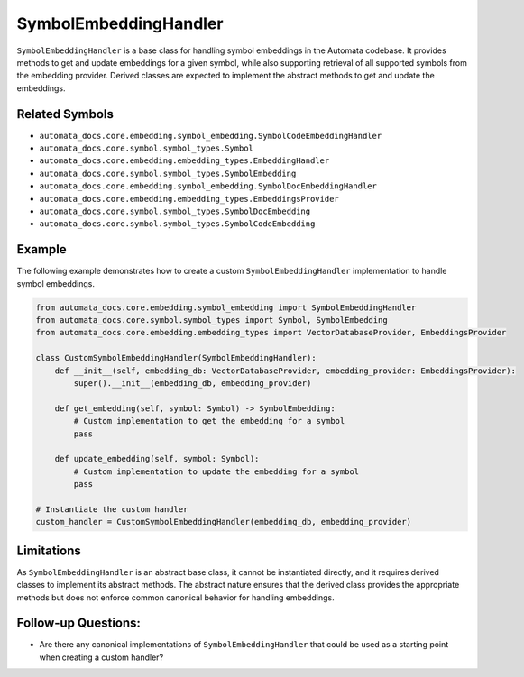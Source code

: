 SymbolEmbeddingHandler
======================

``SymbolEmbeddingHandler`` is a base class for handling symbol
embeddings in the Automata codebase. It provides methods to get and
update embeddings for a given symbol, while also supporting retrieval of
all supported symbols from the embedding provider. Derived classes are
expected to implement the abstract methods to get and update the
embeddings.

Related Symbols
---------------

-  ``automata_docs.core.embedding.symbol_embedding.SymbolCodeEmbeddingHandler``
-  ``automata_docs.core.symbol.symbol_types.Symbol``
-  ``automata_docs.core.embedding.embedding_types.EmbeddingHandler``
-  ``automata_docs.core.symbol.symbol_types.SymbolEmbedding``
-  ``automata_docs.core.embedding.symbol_embedding.SymbolDocEmbeddingHandler``
-  ``automata_docs.core.embedding.embedding_types.EmbeddingsProvider``
-  ``automata_docs.core.symbol.symbol_types.SymbolDocEmbedding``
-  ``automata_docs.core.symbol.symbol_types.SymbolCodeEmbedding``

Example
-------

The following example demonstrates how to create a custom
``SymbolEmbeddingHandler`` implementation to handle symbol embeddings.

.. code:: python

   from automata_docs.core.embedding.symbol_embedding import SymbolEmbeddingHandler
   from automata_docs.core.symbol.symbol_types import Symbol, SymbolEmbedding
   from automata_docs.core.embedding.embedding_types import VectorDatabaseProvider, EmbeddingsProvider

   class CustomSymbolEmbeddingHandler(SymbolEmbeddingHandler):
       def __init__(self, embedding_db: VectorDatabaseProvider, embedding_provider: EmbeddingsProvider):
           super().__init__(embedding_db, embedding_provider)

       def get_embedding(self, symbol: Symbol) -> SymbolEmbedding:
           # Custom implementation to get the embedding for a symbol
           pass

       def update_embedding(self, symbol: Symbol):
           # Custom implementation to update the embedding for a symbol
           pass

   # Instantiate the custom handler
   custom_handler = CustomSymbolEmbeddingHandler(embedding_db, embedding_provider)

Limitations
-----------

As ``SymbolEmbeddingHandler`` is an abstract base class, it cannot be
instantiated directly, and it requires derived classes to implement its
abstract methods. The abstract nature ensures that the derived class
provides the appropriate methods but does not enforce common canonical
behavior for handling embeddings.

Follow-up Questions:
--------------------

-  Are there any canonical implementations of ``SymbolEmbeddingHandler``
   that could be used as a starting point when creating a custom
   handler?
